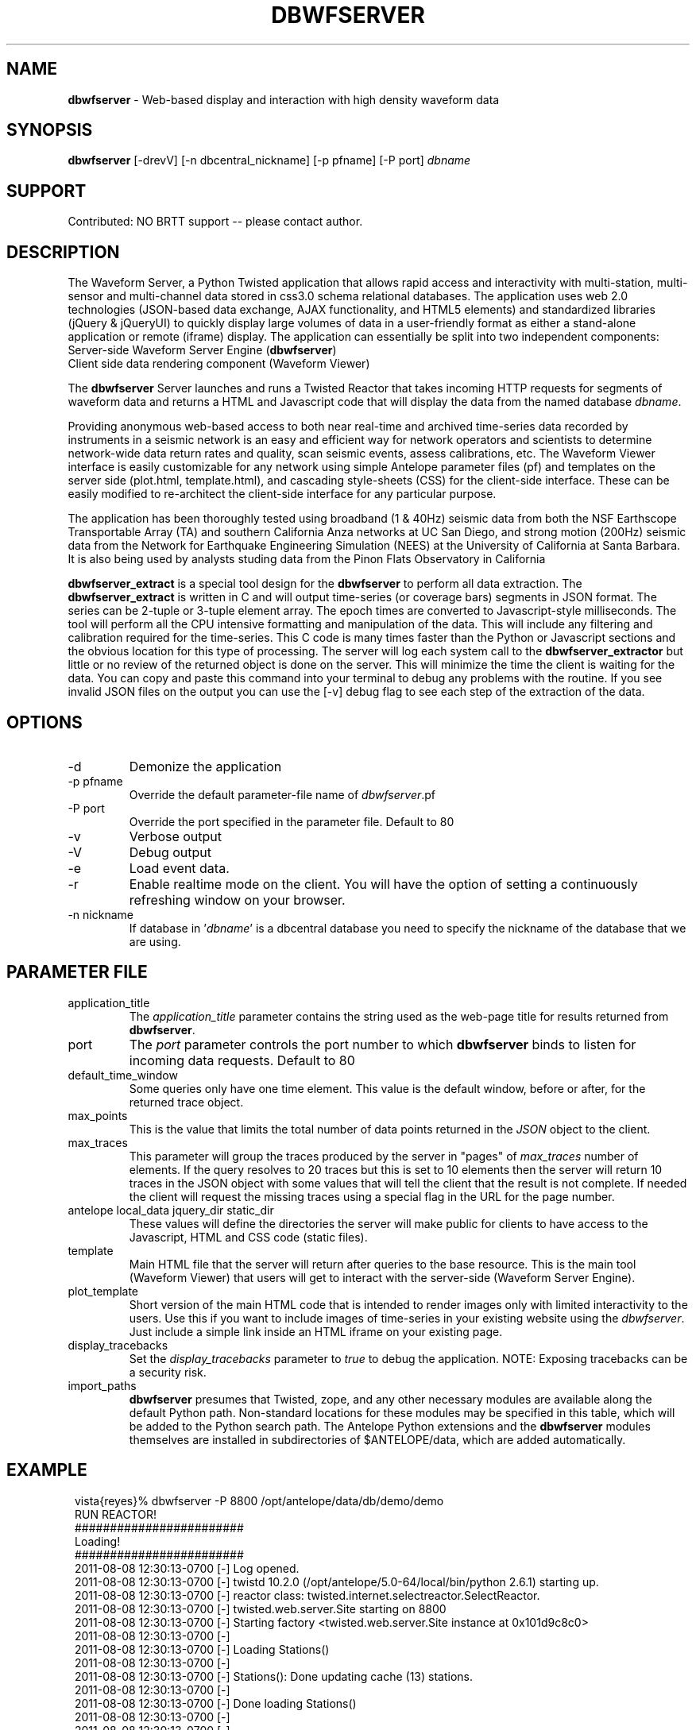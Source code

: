 .TH DBWFSERVER 1 "$Date$"
.SH NAME
\fBdbwfserver\fR \-  Web-based display and interaction with high density waveform data 
.SH SYNOPSIS
.nf
\fBdbwfserver\fR [-drevV] [-n dbcentral_nickname] [-p pfname] [-P port] \fIdbname\fR
.fi

.SH SUPPORT
Contributed: NO BRTT support -- please contact author. 

.SH DESCRIPTION
The Waveform Server, a Python Twisted application that allows rapid access and interactivity 
with multi-station, multi-sensor and multi-channel data stored in css3.0 schema relational databases.
The application uses web 2.0 technologies (JSON-based data exchange, AJAX functionality, 
and HTML5 elements) and standardized libraries (jQuery & jQueryUI) to quickly display large 
volumes of data in a user-friendly format as either a stand-alone application or remote (iframe) 
display. The application can essentially be split into two independent components: 

.TP
Server-side Waveform Server Engine (\fBdbwfserver\fR) 
.LP
.TP
Client side data rendering component (Waveform Viewer)
.LP

The \fBdbwfserver\fR Server launches and runs a Twisted Reactor that takes incoming HTTP requests 
for segments of waveform data and returns a HTML and Javascript code that will display the data
from the named database \fIdbname\fP.

Providing anonymous web-based access to both near real-time and archived time-series data recorded 
by instruments in a seismic network is an easy and efficient way for network operators and scientists 
to determine network-wide data return rates and quality, scan seismic events, assess calibrations, etc.
The Waveform Viewer interface is easily customizable for any network using simple Antelope parameter 
files (pf) and templates on the server side (plot.html, template.html), and cascading style-sheets (CSS) 
for the client-side interface. These can be easily modified to re-architect the client-side interface 
for any particular purpose. 

The application has been thoroughly tested using broadband (1 & 40Hz) seismic data from both the 
NSF Earthscope Transportable Array (TA) and southern California Anza networks at UC San Diego, 
and strong motion (200Hz) seismic data from the Network for Earthquake Engineering Simulation (NEES) 
at the University of California at Santa Barbara. It is also being used by analysts studing data from 
the Pinon Flats Observatory in California

\fBdbwfserver_extract\fR is a special tool design for the \fBdbwfserver\fR to perform all data extraction. 
The \fBdbwfserver_extract\fR is written in C and will output time-series (or coverage bars) segments in 
JSON format. The series can be 2-tuple or 3-tuple element array. The epoch times are converted to Javascript-style 
milliseconds. The tool will perform all the CPU intensive formatting and manipulation of the data. 
This will include any filtering and calibration required for the time-series. This C code is many times faster 
than the Python or Javascript sections and the obvious location for this type of processing. The server 
will log each system call to the \fBdbwfserver_extractor\fR but little or no review of the returned object 
is done on the server. This will minimize the time the client is waiting for the data.  You can copy and 
paste this command into your terminal to debug any problems with the routine. If you see invalid JSON 
files on the output you can use the [-v] debug flag to see each step of the extraction of the data. 

.SH OPTIONS
.IP -d
Demonize the application
.IP "-p pfname"
Override the default parameter-file name of \fIdbwfserver\fP.pf
.IP "-P port"
Override the port specified in the parameter file. Default to 80
.IP -v
Verbose output 
.IP -V
Debug output 
.IP -e
Load event data. 
.IP -r
Enable realtime mode on the client. You will have the option of 
setting a continuously refreshing window on your browser. 
.IP "-n nickname"
If database in '\fIdbname\fR' is a dbcentral database you need to specify
the nickname of the database that we are using.



.SH PARAMETER FILE
.IP application_title
The \fIapplication_title\fP parameter contains the string used as the 
web-page title for results returned from \fBdbwfserver\fP.  
.IP port
The \fIport\fP parameter controls the port number to which \fBdbwfserver\fP
binds to listen for incoming data requests. Default to 80 
.IP default_time_window
Some queries only have one time element. This value is the default window, before
or after, for the returned trace object.
.IP max_points
This is the value that limits the total number of data points returned in the \fIJSON\fP
object to the client.
.IP max_traces
This parameter will group the traces produced by the server in "pages" of \fImax_traces\fP
number of elements. If the query resolves to 20 traces but this is set to 10 elements then 
the server will return 10 traces in the JSON object with some values that will tell the
client that the result is not complete. If needed the client will request the missing
traces using a special flag in the URL for the page number. 
.IP "antelope local_data jquery_dir static_dir"
These values will define the directories the server will make public for clients to 
have access to the Javascript, HTML and CSS code (static files). 
.IP template 
Main HTML file that the server will return after  queries to the base resource. This is the main
tool (Waveform Viewer) that users will get to interact with the server-side (Waveform Server Engine). 
.IP plot_template 
Short version of the main HTML code that is intended to render images only with limited interactivity 
to the users. Use this if you want to include images of time-series in your existing 
website using the \fIdbwfserver\fP. Just include a simple link inside an HTML iframe on your existing page.
.IP display_tracebacks
Set the \fIdisplay_tracebacks\fP parameter to \fItrue\fP to debug the application. 
NOTE: Exposing tracebacks can be a security risk. 
.IP import_paths
\fBdbwfserver\fP presumes that Twisted, zope, and any other necessary modules are 
available along the default Python path. Non-standard locations for these modules 
may be specified in this table, which will be added to the Python search path. The 
Antelope Python extensions and the \fBdbwfserver\fR modules themselves are installed in 
subdirectories of $ANTELOPE/data, which are added automatically.
.nf
.fi
.SH EXAMPLE
.in 2c
.ft CW
.nf

vista{reyes}% dbwfserver  -P 8800 /opt/antelope/data/db/demo/demo
RUN REACTOR!
########################
    Loading!
########################
    2011-08-08 12:30:13-0700 [-] Log opened.
    2011-08-08 12:30:13-0700 [-] twistd 10.2.0 (/opt/antelope/5.0-64/local/bin/python 2.6.1) starting up.
    2011-08-08 12:30:13-0700 [-] reactor class: twisted.internet.selectreactor.SelectReactor.
    2011-08-08 12:30:13-0700 [-] twisted.web.server.Site starting on 8800
    2011-08-08 12:30:13-0700 [-] Starting factory <twisted.web.server.Site instance at 0x101d9c8c0>
    2011-08-08 12:30:13-0700 [-] 
    2011-08-08 12:30:13-0700 [-] Loading Stations()
    2011-08-08 12:30:13-0700 [-] 
    2011-08-08 12:30:13-0700 [-] Stations(): Done updating cache (13) stations.
    2011-08-08 12:30:13-0700 [-] 
    2011-08-08 12:30:13-0700 [-] Done loading Stations()
    2011-08-08 12:30:13-0700 [-] 
    2011-08-08 12:30:13-0700 [-] 
    2011-08-08 12:30:13-0700 [-] READY!
    2011-08-08 12:30:13-0700 [-] 
.fi

.in Now set your browser to localhost:8800

.SH NOTES
This tool is very good at building plots for pre-existing URLs. We have a GUI to explore the waveforms 
but it is limited in capabilities. We definitely need some enhancement to the GUI if we want to 
present that to users as the main gateway to the waveformviewer. There is a format for building URLs, 
you can type the query yourself on the address-bar, handy if using time wildcards, or have some 
script or webtool that will build this for you. 

The server runs on a specific port (set on the pf or command line). If its not 80 then you need to specify 
this on the URL.  [ localhost:8008 ]

On the ANF system we have a reverse proxy configuration that will translate a path in a URL to our port-specific 
address. Update the proxy value on the pf file if you plan to use this type of configuration. 
You can also configure some load balancing reverse proxy with multiple server handling request for the same
database for high traffic networks.  

Resources:
There are 4 main resources for the \fBdbwfserver\fR. 
.TP
Main GUI      localhost:8008
.LP
.TP
Full WF       localhost:8008/wf
.TP
.TP
Image WF      localhost:8008/plot
.LP
.TP
Data          localhost:8008/data
.LP
If you have a URL then you go straight into wf or plot resource. Otherwise you go to the root (main) resource 
and get the GUI. The data resource is how we get the data and returns JSON objects. Useful if you just 
want to query the server for something simple or for external programs to get values from the database. Examples
localhost:8008/data/now
localhost:8008/data/stations
localhost:8008/data/channels
localhost:8008/data//channels/J28A      (only channels for this station)
localhost:8008/data/dates
localhost:8008/data/events           (if events are enabled)
localhost:8008/data/wf
localhost:8008/data/coverage
---others---

You can avoid the GUI and type your intended query in the URL by hand. The format is...
localhost / wf / STA / CHAN / TIME_FLAG
localhost / wf / STA / CHAN / START_EPOCH
localhost / wf / STA / CHAN / START_EPOCH / END_EPOCH

.B Possible time flags are [ hour | day | week | month ]. 

The use of the flag will be a time_window back from 
the last data endtime of that station. It is possible to combine a start_epoch time with a flag but I 
have done little testing of that. You can say HOST / STA / CHAN / START_EPOCH / TIME_FLAG . 

http://localhost:8008/wf/J33A/.*/day        ( always will return the last 24 hours of that station. )

Wildcard are permitted for values of Stations and Channels. The arguments on the URL will get extracted 
and inserted on a Datascope subset string like this...

regex = "-s 'sta=~/%s/ && chan=~/%s/' " % (query['sta'],query['chan'])

It is VERY flexible and the only limitation so far is that if you try to include a big list of stations or channels
then the variable containing the string on the C code for the subset will run out of space. There are aprox. 
900 characters for this but a subset for hundreds of channels and stations on a big network will kill the extraction process.
The client will  limit the list to 30 stations and 30 channels on the client. The server will allow you to put 
anything on the URL and you might hang the process.  Any Datascope compatible regex expression for the subsets will 
be valid for the query ( as long as the browser is capable of sending the characters to the server). 

The queries are subdivided by pages and it will default to page 1. The rest of the information 
that you can submit with the URL will be encoded as a list of "key=value" pairs after the ? symbol. 
This will allow you to force the application to a specific format. Otherwise the local COOKIE of the 
user will take over the configuration. 

If you are building URLs from an external application (like your website) and you want to embed the 
image in a <div> inside your website then you use the "plot" resource. This will bring only the canvas element 
and will look like a static image on your browser. Except that you will be able to zoom-in and zoom-out back 
to the original view. 

If you get the GUI then you have the flexibility of looking at the coverage of the database in terms of dates 
and list of station/channels. The first two items will allow you to select start and end time. ONLY the dates 
with data (any data) will be selectable. Once you select one the other calendar will adapt to your selection 
and will limit itself to a valid range. If you select a date on the start time you get the beginning of the day. 
If you select a date on the endtime you get the time of the end of that day, like 23:59:59 of that day. So if 
you select the same date on both calendars you have 24 hours of data. Full day. 
Once you have your dates then you select your stations. By default it is " .* " (all) stations. You can type 
a regex, a single station or a list of stations divided by vertical bars (or symbol). If you click on the button 
then you get your list of valid stations. Select one or multiple by holding the "command" key. 
Like any regular multiple-selection on your computer. The same is true for the 
channels. Except that the channels will be only the ones valid for your list of stations. 

If the server was set to run in event mode (-e) then you will have a button that will load a list of events on 
your window. The list can be sorted on any column and once you click your event the value of the start 
epoch time will go into the start-time field. 

.HP 5
Once inside the waveforms you have some controls on the top. 

The \fBHOME\fR button will load the main GUI. Just a simple redirect to the root of the server. 

The \fBCONFIG\fR will bring a window with the list of options. Very simple to follow. If you click OK then the 
server will reload the window that you have open. 
The LINK will create a full URL string that you can copy/paste anywhere that will reproduce your active 
window. **If you load the client using a special time flag ( like "day") the url will contain the start 
epoch time and the end epoch time of your displayed data.

The \fBCLEAN\fR will get read of specially marked traces that came with errors. We used to plot empty traces 
in waveform mode ( we do in coverage) and that was a way of removing empty traces too. Now we send 
the error to LOG and we don't plot the empty boxes. 

The \fBLOG\fR button will bring a window with some messages. If there are errors on the traces, like empty ones, 
it will append the line to the log and will change the color of the button to red. If the query contains 
no data or if there is a major error on the processing of the data then the server will open a red box below 
the controls with the entry. A \fBCLOSE\fR button inside the red box will get rid of the message and will remove 
the box. Calling new data will also gets rid of the box. You can see this is you are moving in time and you 
get to the end of the traces. Then you get the red box with the error message with something like "NO DATA HERE". 
The right side contains buttons that will allow you to move in time and to zoom in and out. You can move 
in time a full window length or 1/4 of the window length. 

The \fBREALTIME\fR button only appears if the server is running with the realtime flag (-r). This will tell 
the waveformvier to query the server for the time of "now" and get data in your same time-window but 
with endtime set to now(). The refresh rate is set on the configuration panel. Starting the realtime mode 
will disable regular waveform interaction. 

.SH BUGS AND CAVEATS
Server with high I/O load can take more than 60 seconds to render and some of them will timeout on the client. 
Looks like an error but the real problem is that the server is just in the process of extracting the data. 
If you see a red box around your trace then you got an error during extraction. Usually a miniseed error. 

The errors are usually a mismatch between the number of points and the header value of points. Only happened 
when we are looking at the newest data in the database. Maybe the orb2db process is appending new points 
after the trloadchan process got the headers of the miniseed blocketts. 

.ft R
.in
.SH LIBRARY
\fBdbwfserver\fP uses the Python Twisted event-driven networking engine from 
http://www.twistedmatrix.com
.SH "SEE ALSO"
.nf
dbcentral(1), pythondb(3P), twistd(1)
.fi
.SH AUTHOR
.nf
Juan Reyes <reyes@ucsd.edu>
U. of California, San Diego

Rob Newman
U. of California, San Diego

Kent Lindquist 
Lindquist Consulting, Inc. 

Alex Clemesha
U. of California, San Diego

.fi
.\" $Id$
